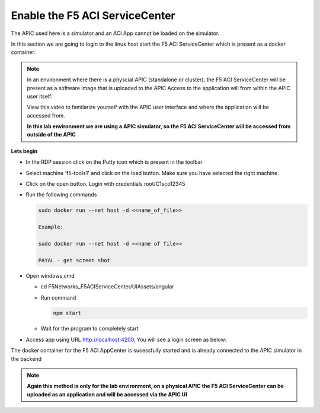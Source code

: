 Enable the F5 ACI ServiceCenter
===============================

The APIC used here is a simulator and an ACI App cannot be loaded on the simulator.

In this section we are going to login to the linux host start the F5 ACI ServiceCenter which is present as a docker container. 

.. note::

   In an environment where there is a physcial APIC (standalone or cluster), the F5 ACI ServiceCenter will be present as a software image that is uploaded to the APIC
   Access to the application will from within the APIC user itself. 
   
   View this video to familarize yourself with the APIC user interface and where the application will be accessed from.
   
   **In this lab environment we are using a APIC simulator, so the F5 ACI ServiceCenter will be accessed from outside of the APIC**
   
**Lets begin**

- In the RDP session click on the Putty icon which is present in the toolbar

- Select machine 'f5-tools1' and click on the load button. Make sure you have selected the right machine.

  .. image:: ./_static/login_putty.png

..

- Click on the open button. Login with credentials root/C1sco12345

- Run the following commands
  
  .. code-block:: json
     
	 sudo docker run --net host -d <<name_of_file>>
	 
	 Example:
     
	 sudo docker run --net host -d <<name of file>>
	 
	 PAYAL - get screen shot

- Open windows cmd

  - cd F5Networks_F5ACIServiceCenter/UIAssets/angular
  
  - Run command

    .. code-block:: json
   
       npm start

  - Wait for the program to completely start

    .. image:: ./_static/npm_start.png
	
..
	
- Access app using URL http://localhost:4200. You will see a login screen as below:

  .. image:: ./_static/login_screen.png
  
..
  
The docker container for the F5 ACI AppCenter is sucessfully started and is already connected to the APIC simulator in the backend

.. note::

   **Again this method is only for the lab environment, on a physical APIC the F5 ACI ServiceCenter can be uploaded as an application and will be accessed via the APIC UI**
   
   